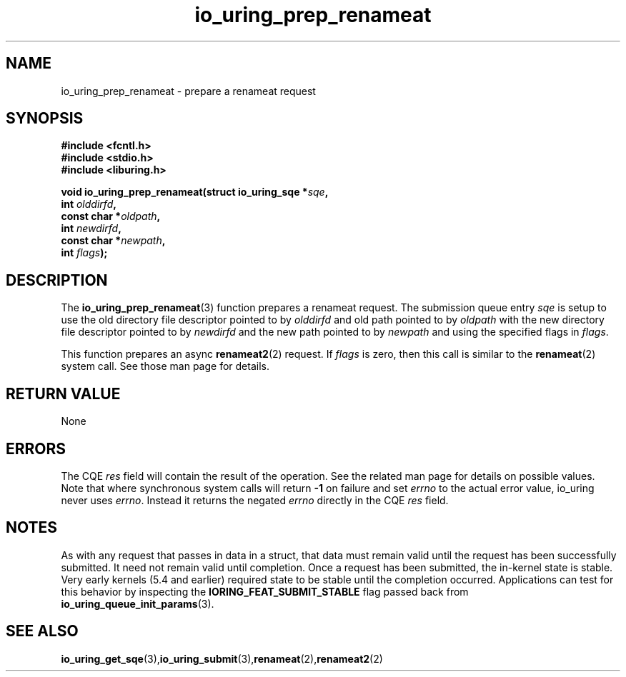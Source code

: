 .\" Copyright (C) 2022 Jens Axboe <axboe@kernel.dk>
.\"
.\" SPDX-License-Identifier: LGPL-2.0-or-later
.\"
.TH io_uring_prep_renameat 3 "March 13, 2022" "liburing-2.2" "liburing Manual"
.SH NAME
io_uring_prep_renameat \- prepare a renameat request
.SH SYNOPSIS
.nf
.BR "#include <fcntl.h>"
.BR "#include <stdio.h>"
.BR "#include <liburing.h>"
.PP
.BI "void io_uring_prep_renameat(struct io_uring_sqe *" sqe ","
.BI "                            int " olddirfd ","
.BI "                            const char *" oldpath ","
.BI "                            int " newdirfd ","
.BI "                            const char *" newpath ","
.BI "                            int " flags ");"
.PP
.SH DESCRIPTION
.PP
The
.BR io_uring_prep_renameat (3)
function prepares a renameat request. The submission queue entry
.I sqe
is setup to use the old directory file descriptor pointed to by
.I olddirfd
and old path pointed to by
.I oldpath
with the new directory file descriptor pointed to by
.I newdirfd
and the new path pointed to by
.I newpath
and using the specified flags in
.IR flags .

This function prepares an async
.BR renameat2 (2)
request. If
.I flags
is zero, then this call is similar to the
.BR renameat (2)
system call. See those man page for details.

.SH RETURN VALUE
None
.SH ERRORS
The CQE
.I res
field will contain the result of the operation. See the related man page for
details on possible values. Note that where synchronous system calls will return
.B -1
on failure and set
.I errno
to the actual error value, io_uring never uses
.IR errno .
Instead it returns the negated
.I errno
directly in the CQE
.I res
field.
.SH NOTES
As with any request that passes in data in a struct, that data must remain
valid until the request has been successfully submitted. It need not remain
valid until completion. Once a request has been submitted, the in-kernel
state is stable. Very early kernels (5.4 and earlier) required state to be
stable until the completion occurred. Applications can test for this
behavior by inspecting the
.B IORING_FEAT_SUBMIT_STABLE
flag passed back from
.BR io_uring_queue_init_params (3).
.SH SEE ALSO
.BR io_uring_get_sqe (3), io_uring_submit (3), renameat (2), renameat2 (2)
